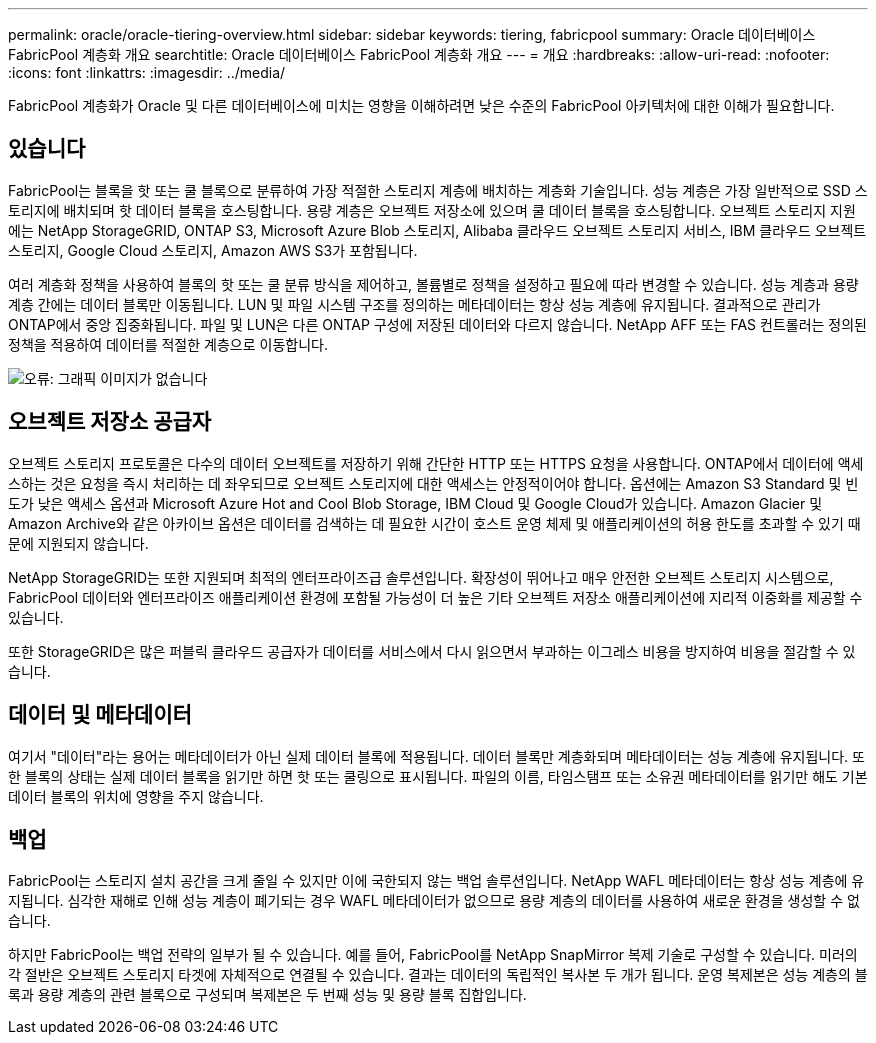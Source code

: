 ---
permalink: oracle/oracle-tiering-overview.html 
sidebar: sidebar 
keywords: tiering, fabricpool 
summary: Oracle 데이터베이스 FabricPool 계층화 개요 
searchtitle: Oracle 데이터베이스 FabricPool 계층화 개요 
---
= 개요
:hardbreaks:
:allow-uri-read: 
:nofooter: 
:icons: font
:linkattrs: 
:imagesdir: ../media/


[role="lead"]
FabricPool 계층화가 Oracle 및 다른 데이터베이스에 미치는 영향을 이해하려면 낮은 수준의 FabricPool 아키텍처에 대한 이해가 필요합니다.



== 있습니다

FabricPool는 블록을 핫 또는 쿨 블록으로 분류하여 가장 적절한 스토리지 계층에 배치하는 계층화 기술입니다. 성능 계층은 가장 일반적으로 SSD 스토리지에 배치되며 핫 데이터 블록을 호스팅합니다. 용량 계층은 오브젝트 저장소에 있으며 쿨 데이터 블록을 호스팅합니다. 오브젝트 스토리지 지원에는 NetApp StorageGRID, ONTAP S3, Microsoft Azure Blob 스토리지, Alibaba 클라우드 오브젝트 스토리지 서비스, IBM 클라우드 오브젝트 스토리지, Google Cloud 스토리지, Amazon AWS S3가 포함됩니다.

여러 계층화 정책을 사용하여 블록의 핫 또는 쿨 분류 방식을 제어하고, 볼륨별로 정책을 설정하고 필요에 따라 변경할 수 있습니다. 성능 계층과 용량 계층 간에는 데이터 블록만 이동됩니다. LUN 및 파일 시스템 구조를 정의하는 메타데이터는 항상 성능 계층에 유지됩니다. 결과적으로 관리가 ONTAP에서 중앙 집중화됩니다. 파일 및 LUN은 다른 ONTAP 구성에 저장된 데이터와 다르지 않습니다. NetApp AFF 또는 FAS 컨트롤러는 정의된 정책을 적용하여 데이터를 적절한 계층으로 이동합니다.

image:oracle-fp_image1.png["오류: 그래픽 이미지가 없습니다"]



== 오브젝트 저장소 공급자

오브젝트 스토리지 프로토콜은 다수의 데이터 오브젝트를 저장하기 위해 간단한 HTTP 또는 HTTPS 요청을 사용합니다. ONTAP에서 데이터에 액세스하는 것은 요청을 즉시 처리하는 데 좌우되므로 오브젝트 스토리지에 대한 액세스는 안정적이어야 합니다. 옵션에는 Amazon S3 Standard 및 빈도가 낮은 액세스 옵션과 Microsoft Azure Hot and Cool Blob Storage, IBM Cloud 및 Google Cloud가 있습니다. Amazon Glacier 및 Amazon Archive와 같은 아카이브 옵션은 데이터를 검색하는 데 필요한 시간이 호스트 운영 체제 및 애플리케이션의 허용 한도를 초과할 수 있기 때문에 지원되지 않습니다.

NetApp StorageGRID는 또한 지원되며 최적의 엔터프라이즈급 솔루션입니다. 확장성이 뛰어나고 매우 안전한 오브젝트 스토리지 시스템으로, FabricPool 데이터와 엔터프라이즈 애플리케이션 환경에 포함될 가능성이 더 높은 기타 오브젝트 저장소 애플리케이션에 지리적 이중화를 제공할 수 있습니다.

또한 StorageGRID은 많은 퍼블릭 클라우드 공급자가 데이터를 서비스에서 다시 읽으면서 부과하는 이그레스 비용을 방지하여 비용을 절감할 수 있습니다.



== 데이터 및 메타데이터

여기서 "데이터"라는 용어는 메타데이터가 아닌 실제 데이터 블록에 적용됩니다. 데이터 블록만 계층화되며 메타데이터는 성능 계층에 유지됩니다. 또한 블록의 상태는 실제 데이터 블록을 읽기만 하면 핫 또는 쿨링으로 표시됩니다. 파일의 이름, 타임스탬프 또는 소유권 메타데이터를 읽기만 해도 기본 데이터 블록의 위치에 영향을 주지 않습니다.



== 백업

FabricPool는 스토리지 설치 공간을 크게 줄일 수 있지만 이에 국한되지 않는 백업 솔루션입니다. NetApp WAFL 메타데이터는 항상 성능 계층에 유지됩니다. 심각한 재해로 인해 성능 계층이 폐기되는 경우 WAFL 메타데이터가 없으므로 용량 계층의 데이터를 사용하여 새로운 환경을 생성할 수 없습니다.

하지만 FabricPool는 백업 전략의 일부가 될 수 있습니다. 예를 들어, FabricPool를 NetApp SnapMirror 복제 기술로 구성할 수 있습니다. 미러의 각 절반은 오브젝트 스토리지 타겟에 자체적으로 연결될 수 있습니다. 결과는 데이터의 독립적인 복사본 두 개가 됩니다. 운영 복제본은 성능 계층의 블록과 용량 계층의 관련 블록으로 구성되며 복제본은 두 번째 성능 및 용량 블록 집합입니다.
